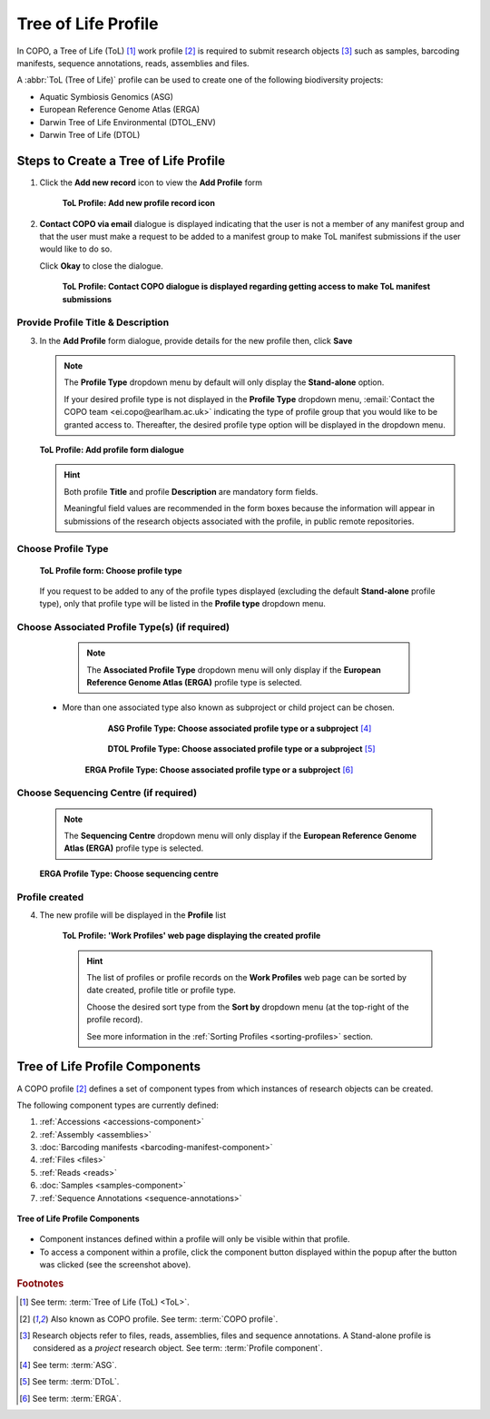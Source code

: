 .. _tol-profile-walkthrough:

=======================
Tree of Life Profile
=======================

In COPO, a Tree of Life (ToL) [#f1]_ work profile [#f2]_  is required to submit research objects [#f3]_ such as
samples, barcoding manifests, sequence annotations, reads, assemblies and files.

A :abbr:`ToL (Tree of Life)` profile can be used to create one of the following biodiversity projects:

* Aquatic Symbiosis Genomics (ASG)
* European Reference Genome Atlas (ERGA)
* Darwin Tree of Life Environmental (DTOL_ENV)
* Darwin Tree of Life (DTOL)

.. raw:: html

   <br>

.. seealso::

  * :ref:`How to Update Profiles <profile-update>`
  * :ref:`How to Delete Profiles <profile_deletion>`
  * :ref:`Sharing Profiles <sharing-profiles>`
  * :ref:`Sorting Profiles <sorting-profiles>`
  * :ref:`Profile Types Legend <profile-types-legend>`

.. raw:: html

   <hr>

.. _tol-profile-steps:

Steps to Create a Tree of Life Profile
---------------------------------------------

#. Click the |add-profile-button| **Add new record** icon to view the **Add Profile** form

    .. figure:: /assets/images/profile/profile_add_record_button_web_page.png
      :alt: Add new profile record button
      :align: center
      :target: https://github.com/collaborative-open-plant-omics/Documentation/blob/main/assets/images/profile/profile_add_record_button_web_page.png?raw=true
      :class: with-shadow with-border

      **ToL Profile: Add new profile record icon**

#. **Contact COPO via email** dialogue is displayed indicating that the user is not a member of any manifest group
   and that the user must make a request to be added to a manifest group to make ToL manifest submissions
   if the user would like to do so.

   Click **Okay** to close the dialogue.

    .. figure:: /assets/images/profile/profile_contact_copo_prompt_for_group_access.png
      :alt: Contact COPO dialogue
      :align: center
      :target: https://raw.githubusercontent.com/collaborative-open-plant-omics/Documentation/main/assets/images/profile/profile_contact_copo_prompt_for_group_access.png
      :class: with-shadow with-border
      :height: 400px

      **ToL Profile: Contact COPO dialogue is displayed regarding getting access to make ToL manifest
      submissions**

.. _tol-profile-steps-details:

Provide Profile Title & Description
~~~~~~~~~~~~~~~~~~~~~~~~~~~~~~~~~~~~

3. In the **Add Profile** form dialogue, provide details for the new profile then, click **Save**

   .. note::
      The **Profile Type** dropdown menu by default will only display the **Stand-alone** option.

      If your desired profile type is not displayed in the **Profile Type**  dropdown menu,
      :email:`Contact the COPO team <ei.copo@earlham.ac.uk>` indicating the type of profile group that you would
      like to be granted access to. Thereafter, the desired profile type option will be displayed in the dropdown menu.

   .. figure:: /assets/images/profile/profile_add_profile_form_profileType_tol1.png
      :alt: Add profile form
      :align: center
      :target: https://raw.githubusercontent.com/collaborative-open-plant-omics/Documentation/main/assets/images/profile/profile_add_profile_form_profileType_tol1.png
      :class: with-shadow with-border
      :height: 400px

      **ToL Profile: Add profile form dialogue**

   .. raw:: html

      <br>

   .. hint::

      Both profile **Title** and profile **Description** are mandatory form fields.

      Meaningful field values are recommended in the form boxes because the information will appear
      in submissions of the research objects associated with the profile, in public remote repositories.


Choose Profile Type
~~~~~~~~~~~~~~~~~~~~

   .. figure:: /assets/images/profile/profile_add_profile_form_profileType_tol2.png
      :alt: Choose profile type on add profile form
      :align: center
      :target: https://raw.githubusercontent.com/collaborative-open-plant-omics/Documentation/main/assets/images/profile/profile_add_profile_form_profileType_tol2.png
      :class: with-shadow with-border
      :height: 400px

      **ToL Profile form: Choose profile type**

   .. raw:: html

      <br>

   If you request to be added to any of the profile types displayed (excluding the default **Stand-alone** profile type),
   only that profile type will be listed in the **Profile type** dropdown menu.

   .. raw:: html

      <br>

Choose Associated Profile Type(s) (if required)
~~~~~~~~~~~~~~~~~~~~~~~~~~~~~~~~~~~~~~~~~~~~~~~~

      .. note::

         The **Associated Profile Type** dropdown menu will only display if the
         **European Reference Genome Atlas (ERGA)** profile type is selected.

    * More than one associated type also known as subproject or child project can be chosen.

        .. figure:: /assets/images/profile/profile_add_profile_form_associatedType1.png
          :alt: Choose associated profile type or subproject on add profile form
          :align: center
          :target: https://raw.githubusercontent.com/collaborative-open-plant-omics/Documentation/main/assets/images/profile/profile_add_profile_form_associatedType1.png
          :class: with-shadow with-border
          :height: 500px

          **ASG Profile Type: Choose associated profile type or a subproject** [#f4]_

        .. raw:: html

           <br>

        .. centered:: **OR**

        .. raw:: html

           <br>

        .. figure:: /assets/images/profile/profile_add_profile_form_associatedType2.png
          :alt: Choose associated profile type or subproject on add profile form
          :align: center
          :target: https://raw.githubusercontent.com/collaborative-open-plant-omics/Documentation/main/assets/images/profile/profile_add_profile_form_associatedType2.png
          :class: with-shadow with-border
          :height: 500px

          **DTOL Profile Type: Choose associated profile type or a subproject** [#f5]_

        .. raw:: html

           <br>

        .. centered:: **OR**

        .. raw:: html

           <br>

       .. figure:: /assets/images/profile/profile_add_profile_form_associatedType3.png
          :alt: Choose associated profile type or subproject on add profile form
          :align: center
          :target: https://raw.githubusercontent.com/collaborative-open-plant-omics/Documentation/main/assets/images/profile/profile_add_profile_form_associatedType3.png
          :class: with-shadow with-border
          :height: 500px

          **ERGA Profile Type: Choose associated profile type or a subproject** [#f6]_

          .. raw:: html

             <br>

Choose Sequencing Centre (if required)
~~~~~~~~~~~~~~~~~~~~~~~~~~~~~~~~~~~~~~~~

      .. note::

         The **Sequencing Centre** dropdown menu will only display if the
         **European Reference Genome Atlas (ERGA)** profile type is selected.


      .. figure:: /assets/images/profile/profile_add_profile_form_sequencingCentre.png
         :alt: Choose sequencing centre on add profile form
         :align: center
         :target: https://raw.githubusercontent.com/collaborative-open-plant-omics/Documentation/main/assets/images/profile/profile_add_profile_form_sequencingCentre.png
         :class: with-shadow with-border
         :height: 500px

         **ERGA Profile Type: Choose sequencing centre**

      .. raw:: html

         <br>

Profile created
~~~~~~~~~~~~~~~~

4. The new profile will be displayed in the **Profile** list

    .. figure:: /assets/images/profile/profile_tol_profile_created.png
      :alt: Tree of Life profile created
      :align: center
      :target: https://raw.githubusercontent.com/collaborative-open-plant-omics/Documentation/main/assets/images/profile/profile_tol_profile_created.png
      :class: with-shadow with-border

      **ToL Profile: 'Work Profiles' web page displaying the created profile**

    .. raw:: html

       <br>

    .. hint::

      The list of profiles or profile records on the **Work Profiles** web page can be sorted by date created, profile title or
      profile type.

      Choose the desired sort type from the **Sort by** dropdown menu (at the top-right of the profile record).

      See more information in the :ref:`Sorting Profiles <sorting-profiles>` section.

.. raw:: html

   <br>

.. seealso::

   * See :ref:`Steps to create Stand-alone profile <standalone-profile-walkthrough>` if you would like to make other
     submissions

.. raw:: html

   <hr>

.. _tol-profile-components:

Tree of Life Profile Components
----------------------------------

A COPO profile [#f2]_ defines a set of component types from which instances of research objects can be created.

The following component types are currently defined:

#. :ref:`Accessions <accessions-component>`
#. :ref:`Assembly <assemblies>`
#. :doc:`Barcoding manifests <barcoding-manifest-component>`
#. :ref:`Files <files>`
#. :ref:`Reads <reads>`
#. :doc:`Samples <samples-component>`
#. :ref:`Sequence Annotations <sequence-annotations>`

.. figure:: /assets/images/profile/profile_tol_profile_components.png
   :alt: Tree of Life profile components
   :align: center
   :height: 35ex
   :target: https://raw.githubusercontent.com/collaborative-open-plant-omics/Documentation/main/assets/images/profile/profile_tol_profile_components.png
   :class: with-shadow with-border

   **Tree of Life Profile Components**

* Component instances defined within a profile will only be visible within that profile.

* To access a component within a profile, click the component button displayed within the popup after the
  |profile-components-button| button was clicked (see the screenshot above).

.. raw:: html

   <hr>

.. rubric:: Footnotes

.. [#f1] See term: :term:`Tree of Life (ToL) <ToL>`.
.. [#f2] Also known as COPO profile. See term: :term:`COPO profile`.
.. [#f3] Research objects refer to files, reads, assemblies, files and sequence annotations.
         A Stand-alone profile is considered as a *project* research object.
         See term: :term:`Profile component`.
.. [#f4] See term: :term:`ASG`.
.. [#f5] See term: :term:`DToL`.
.. [#f6] See term: :term:`ERGA`.

..
    Images declaration
..
.. |add-profile-button| image:: /assets/images/buttons/add_button.png
   :height: 4ex
   :class: no-scaled-link

.. |profile-components-button| image:: /assets/images/buttons/profile_components_button.png
   :height: 4ex
   :class: no-scaled-link